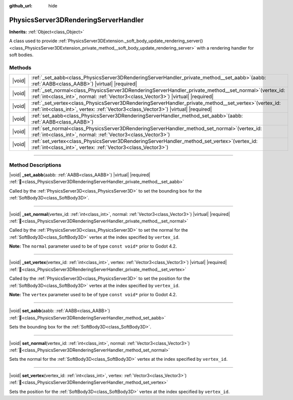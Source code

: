 :github_url: hide

.. DO NOT EDIT THIS FILE!!!
.. Generated automatically from Godot engine sources.
.. Generator: https://github.com/godotengine/godot/tree/master/doc/tools/make_rst.py.
.. XML source: https://github.com/godotengine/godot/tree/master/doc/classes/PhysicsServer3DRenderingServerHandler.xml.

.. _class_PhysicsServer3DRenderingServerHandler:

PhysicsServer3DRenderingServerHandler
=====================================

**Inherits:** :ref:`Object<class_Object>`

A class used to provide :ref:`PhysicsServer3DExtension._soft_body_update_rendering_server()<class_PhysicsServer3DExtension_private_method__soft_body_update_rendering_server>` with a rendering handler for soft bodies.

.. rst-class:: classref-reftable-group

Methods
-------

.. table::
   :widths: auto

   +--------+--------------------------------------------------------------------------------------------------------------------------------------------------------------------------------------------------+
   | |void| | :ref:`_set_aabb<class_PhysicsServer3DRenderingServerHandler_private_method__set_aabb>`\ (\ aabb\: :ref:`AABB<class_AABB>`\ ) |virtual| |required|                                                |
   +--------+--------------------------------------------------------------------------------------------------------------------------------------------------------------------------------------------------+
   | |void| | :ref:`_set_normal<class_PhysicsServer3DRenderingServerHandler_private_method__set_normal>`\ (\ vertex_id\: :ref:`int<class_int>`, normal\: :ref:`Vector3<class_Vector3>`\ ) |virtual| |required| |
   +--------+--------------------------------------------------------------------------------------------------------------------------------------------------------------------------------------------------+
   | |void| | :ref:`_set_vertex<class_PhysicsServer3DRenderingServerHandler_private_method__set_vertex>`\ (\ vertex_id\: :ref:`int<class_int>`, vertex\: :ref:`Vector3<class_Vector3>`\ ) |virtual| |required| |
   +--------+--------------------------------------------------------------------------------------------------------------------------------------------------------------------------------------------------+
   | |void| | :ref:`set_aabb<class_PhysicsServer3DRenderingServerHandler_method_set_aabb>`\ (\ aabb\: :ref:`AABB<class_AABB>`\ )                                                                               |
   +--------+--------------------------------------------------------------------------------------------------------------------------------------------------------------------------------------------------+
   | |void| | :ref:`set_normal<class_PhysicsServer3DRenderingServerHandler_method_set_normal>`\ (\ vertex_id\: :ref:`int<class_int>`, normal\: :ref:`Vector3<class_Vector3>`\ )                                |
   +--------+--------------------------------------------------------------------------------------------------------------------------------------------------------------------------------------------------+
   | |void| | :ref:`set_vertex<class_PhysicsServer3DRenderingServerHandler_method_set_vertex>`\ (\ vertex_id\: :ref:`int<class_int>`, vertex\: :ref:`Vector3<class_Vector3>`\ )                                |
   +--------+--------------------------------------------------------------------------------------------------------------------------------------------------------------------------------------------------+

.. rst-class:: classref-section-separator

----

.. rst-class:: classref-descriptions-group

Method Descriptions
-------------------

.. _class_PhysicsServer3DRenderingServerHandler_private_method__set_aabb:

.. rst-class:: classref-method

|void| **_set_aabb**\ (\ aabb\: :ref:`AABB<class_AABB>`\ ) |virtual| |required| :ref:`🔗<class_PhysicsServer3DRenderingServerHandler_private_method__set_aabb>`

Called by the :ref:`PhysicsServer3D<class_PhysicsServer3D>` to set the bounding box for the :ref:`SoftBody3D<class_SoftBody3D>`.

.. rst-class:: classref-item-separator

----

.. _class_PhysicsServer3DRenderingServerHandler_private_method__set_normal:

.. rst-class:: classref-method

|void| **_set_normal**\ (\ vertex_id\: :ref:`int<class_int>`, normal\: :ref:`Vector3<class_Vector3>`\ ) |virtual| |required| :ref:`🔗<class_PhysicsServer3DRenderingServerHandler_private_method__set_normal>`

Called by the :ref:`PhysicsServer3D<class_PhysicsServer3D>` to set the normal for the :ref:`SoftBody3D<class_SoftBody3D>` vertex at the index specified by ``vertex_id``.

\ **Note:** The ``normal`` parameter used to be of type ``const void*`` prior to Godot 4.2.

.. rst-class:: classref-item-separator

----

.. _class_PhysicsServer3DRenderingServerHandler_private_method__set_vertex:

.. rst-class:: classref-method

|void| **_set_vertex**\ (\ vertex_id\: :ref:`int<class_int>`, vertex\: :ref:`Vector3<class_Vector3>`\ ) |virtual| |required| :ref:`🔗<class_PhysicsServer3DRenderingServerHandler_private_method__set_vertex>`

Called by the :ref:`PhysicsServer3D<class_PhysicsServer3D>` to set the position for the :ref:`SoftBody3D<class_SoftBody3D>` vertex at the index specified by ``vertex_id``.

\ **Note:** The ``vertex`` parameter used to be of type ``const void*`` prior to Godot 4.2.

.. rst-class:: classref-item-separator

----

.. _class_PhysicsServer3DRenderingServerHandler_method_set_aabb:

.. rst-class:: classref-method

|void| **set_aabb**\ (\ aabb\: :ref:`AABB<class_AABB>`\ ) :ref:`🔗<class_PhysicsServer3DRenderingServerHandler_method_set_aabb>`

Sets the bounding box for the :ref:`SoftBody3D<class_SoftBody3D>`.

.. rst-class:: classref-item-separator

----

.. _class_PhysicsServer3DRenderingServerHandler_method_set_normal:

.. rst-class:: classref-method

|void| **set_normal**\ (\ vertex_id\: :ref:`int<class_int>`, normal\: :ref:`Vector3<class_Vector3>`\ ) :ref:`🔗<class_PhysicsServer3DRenderingServerHandler_method_set_normal>`

Sets the normal for the :ref:`SoftBody3D<class_SoftBody3D>` vertex at the index specified by ``vertex_id``.

.. rst-class:: classref-item-separator

----

.. _class_PhysicsServer3DRenderingServerHandler_method_set_vertex:

.. rst-class:: classref-method

|void| **set_vertex**\ (\ vertex_id\: :ref:`int<class_int>`, vertex\: :ref:`Vector3<class_Vector3>`\ ) :ref:`🔗<class_PhysicsServer3DRenderingServerHandler_method_set_vertex>`

Sets the position for the :ref:`SoftBody3D<class_SoftBody3D>` vertex at the index specified by ``vertex_id``.

.. |virtual| replace:: :abbr:`virtual (This method should typically be overridden by the user to have any effect.)`
.. |required| replace:: :abbr:`required (This method is required to be overridden when extending its base class.)`
.. |const| replace:: :abbr:`const (This method has no side effects. It doesn't modify any of the instance's member variables.)`
.. |vararg| replace:: :abbr:`vararg (This method accepts any number of arguments after the ones described here.)`
.. |constructor| replace:: :abbr:`constructor (This method is used to construct a type.)`
.. |static| replace:: :abbr:`static (This method doesn't need an instance to be called, so it can be called directly using the class name.)`
.. |operator| replace:: :abbr:`operator (This method describes a valid operator to use with this type as left-hand operand.)`
.. |bitfield| replace:: :abbr:`BitField (This value is an integer composed as a bitmask of the following flags.)`
.. |void| replace:: :abbr:`void (No return value.)`
